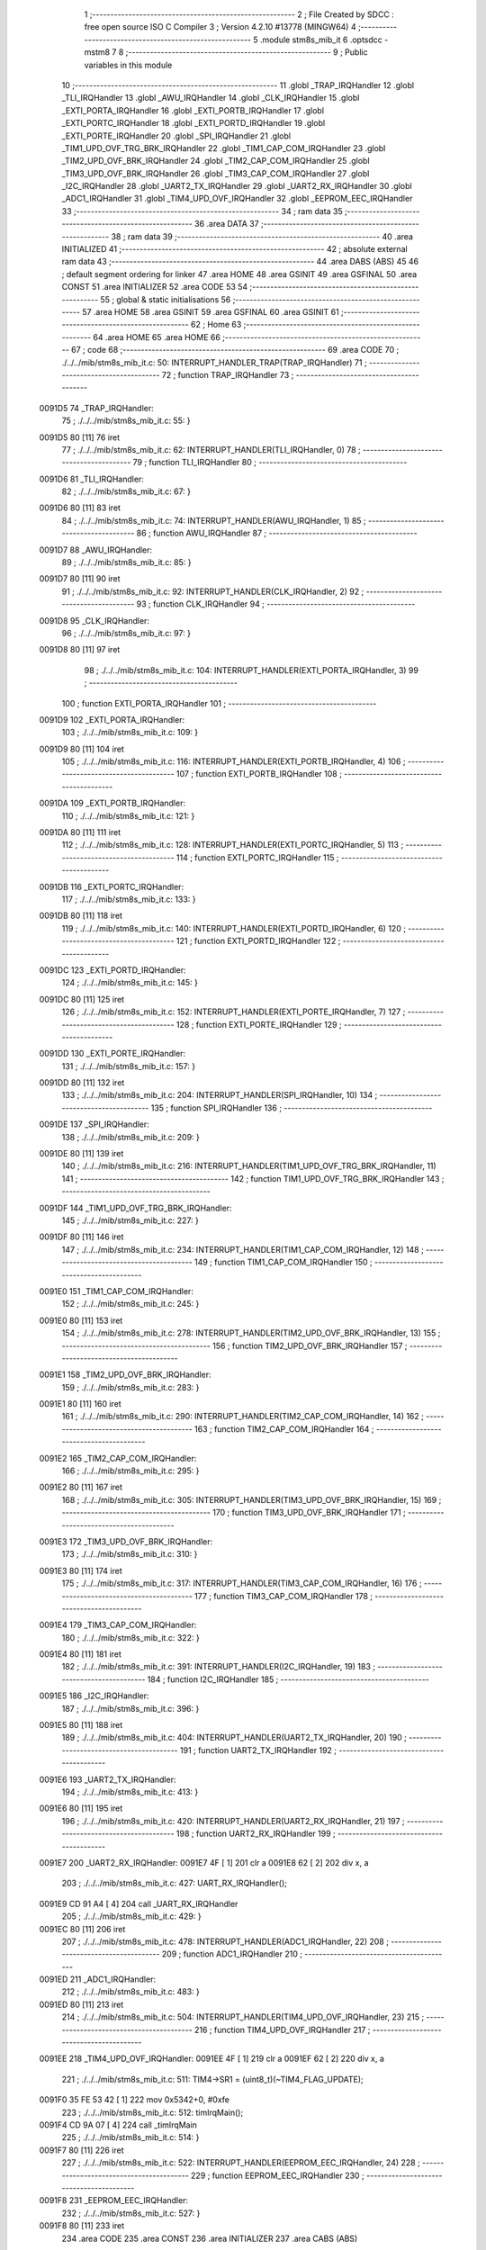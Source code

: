                                       1 ;--------------------------------------------------------
                                      2 ; File Created by SDCC : free open source ISO C Compiler 
                                      3 ; Version 4.2.10 #13778 (MINGW64)
                                      4 ;--------------------------------------------------------
                                      5 	.module stm8s_mib_it
                                      6 	.optsdcc -mstm8
                                      7 	
                                      8 ;--------------------------------------------------------
                                      9 ; Public variables in this module
                                     10 ;--------------------------------------------------------
                                     11 	.globl _TRAP_IRQHandler
                                     12 	.globl _TLI_IRQHandler
                                     13 	.globl _AWU_IRQHandler
                                     14 	.globl _CLK_IRQHandler
                                     15 	.globl _EXTI_PORTA_IRQHandler
                                     16 	.globl _EXTI_PORTB_IRQHandler
                                     17 	.globl _EXTI_PORTC_IRQHandler
                                     18 	.globl _EXTI_PORTD_IRQHandler
                                     19 	.globl _EXTI_PORTE_IRQHandler
                                     20 	.globl _SPI_IRQHandler
                                     21 	.globl _TIM1_UPD_OVF_TRG_BRK_IRQHandler
                                     22 	.globl _TIM1_CAP_COM_IRQHandler
                                     23 	.globl _TIM2_UPD_OVF_BRK_IRQHandler
                                     24 	.globl _TIM2_CAP_COM_IRQHandler
                                     25 	.globl _TIM3_UPD_OVF_BRK_IRQHandler
                                     26 	.globl _TIM3_CAP_COM_IRQHandler
                                     27 	.globl _I2C_IRQHandler
                                     28 	.globl _UART2_TX_IRQHandler
                                     29 	.globl _UART2_RX_IRQHandler
                                     30 	.globl _ADC1_IRQHandler
                                     31 	.globl _TIM4_UPD_OVF_IRQHandler
                                     32 	.globl _EEPROM_EEC_IRQHandler
                                     33 ;--------------------------------------------------------
                                     34 ; ram data
                                     35 ;--------------------------------------------------------
                                     36 	.area DATA
                                     37 ;--------------------------------------------------------
                                     38 ; ram data
                                     39 ;--------------------------------------------------------
                                     40 	.area INITIALIZED
                                     41 ;--------------------------------------------------------
                                     42 ; absolute external ram data
                                     43 ;--------------------------------------------------------
                                     44 	.area DABS (ABS)
                                     45 
                                     46 ; default segment ordering for linker
                                     47 	.area HOME
                                     48 	.area GSINIT
                                     49 	.area GSFINAL
                                     50 	.area CONST
                                     51 	.area INITIALIZER
                                     52 	.area CODE
                                     53 
                                     54 ;--------------------------------------------------------
                                     55 ; global & static initialisations
                                     56 ;--------------------------------------------------------
                                     57 	.area HOME
                                     58 	.area GSINIT
                                     59 	.area GSFINAL
                                     60 	.area GSINIT
                                     61 ;--------------------------------------------------------
                                     62 ; Home
                                     63 ;--------------------------------------------------------
                                     64 	.area HOME
                                     65 	.area HOME
                                     66 ;--------------------------------------------------------
                                     67 ; code
                                     68 ;--------------------------------------------------------
                                     69 	.area CODE
                                     70 ;	./../../mib/stm8s_mib_it.c: 50: INTERRUPT_HANDLER_TRAP(TRAP_IRQHandler)
                                     71 ;	-----------------------------------------
                                     72 ;	 function TRAP_IRQHandler
                                     73 ;	-----------------------------------------
      0091D5                         74 _TRAP_IRQHandler:
                                     75 ;	./../../mib/stm8s_mib_it.c: 55: }
      0091D5 80               [11]   76 	iret
                                     77 ;	./../../mib/stm8s_mib_it.c: 62: INTERRUPT_HANDLER(TLI_IRQHandler, 0)
                                     78 ;	-----------------------------------------
                                     79 ;	 function TLI_IRQHandler
                                     80 ;	-----------------------------------------
      0091D6                         81 _TLI_IRQHandler:
                                     82 ;	./../../mib/stm8s_mib_it.c: 67: }
      0091D6 80               [11]   83 	iret
                                     84 ;	./../../mib/stm8s_mib_it.c: 74: INTERRUPT_HANDLER(AWU_IRQHandler, 1)
                                     85 ;	-----------------------------------------
                                     86 ;	 function AWU_IRQHandler
                                     87 ;	-----------------------------------------
      0091D7                         88 _AWU_IRQHandler:
                                     89 ;	./../../mib/stm8s_mib_it.c: 85: }
      0091D7 80               [11]   90 	iret
                                     91 ;	./../../mib/stm8s_mib_it.c: 92: INTERRUPT_HANDLER(CLK_IRQHandler, 2)
                                     92 ;	-----------------------------------------
                                     93 ;	 function CLK_IRQHandler
                                     94 ;	-----------------------------------------
      0091D8                         95 _CLK_IRQHandler:
                                     96 ;	./../../mib/stm8s_mib_it.c: 97: }
      0091D8 80               [11]   97 	iret
                                     98 ;	./../../mib/stm8s_mib_it.c: 104: INTERRUPT_HANDLER(EXTI_PORTA_IRQHandler, 3)
                                     99 ;	-----------------------------------------
                                    100 ;	 function EXTI_PORTA_IRQHandler
                                    101 ;	-----------------------------------------
      0091D9                        102 _EXTI_PORTA_IRQHandler:
                                    103 ;	./../../mib/stm8s_mib_it.c: 109: }
      0091D9 80               [11]  104 	iret
                                    105 ;	./../../mib/stm8s_mib_it.c: 116: INTERRUPT_HANDLER(EXTI_PORTB_IRQHandler, 4)
                                    106 ;	-----------------------------------------
                                    107 ;	 function EXTI_PORTB_IRQHandler
                                    108 ;	-----------------------------------------
      0091DA                        109 _EXTI_PORTB_IRQHandler:
                                    110 ;	./../../mib/stm8s_mib_it.c: 121: }
      0091DA 80               [11]  111 	iret
                                    112 ;	./../../mib/stm8s_mib_it.c: 128: INTERRUPT_HANDLER(EXTI_PORTC_IRQHandler, 5)
                                    113 ;	-----------------------------------------
                                    114 ;	 function EXTI_PORTC_IRQHandler
                                    115 ;	-----------------------------------------
      0091DB                        116 _EXTI_PORTC_IRQHandler:
                                    117 ;	./../../mib/stm8s_mib_it.c: 133: }
      0091DB 80               [11]  118 	iret
                                    119 ;	./../../mib/stm8s_mib_it.c: 140: INTERRUPT_HANDLER(EXTI_PORTD_IRQHandler, 6)
                                    120 ;	-----------------------------------------
                                    121 ;	 function EXTI_PORTD_IRQHandler
                                    122 ;	-----------------------------------------
      0091DC                        123 _EXTI_PORTD_IRQHandler:
                                    124 ;	./../../mib/stm8s_mib_it.c: 145: }
      0091DC 80               [11]  125 	iret
                                    126 ;	./../../mib/stm8s_mib_it.c: 152: INTERRUPT_HANDLER(EXTI_PORTE_IRQHandler, 7)
                                    127 ;	-----------------------------------------
                                    128 ;	 function EXTI_PORTE_IRQHandler
                                    129 ;	-----------------------------------------
      0091DD                        130 _EXTI_PORTE_IRQHandler:
                                    131 ;	./../../mib/stm8s_mib_it.c: 157: }
      0091DD 80               [11]  132 	iret
                                    133 ;	./../../mib/stm8s_mib_it.c: 204: INTERRUPT_HANDLER(SPI_IRQHandler, 10)
                                    134 ;	-----------------------------------------
                                    135 ;	 function SPI_IRQHandler
                                    136 ;	-----------------------------------------
      0091DE                        137 _SPI_IRQHandler:
                                    138 ;	./../../mib/stm8s_mib_it.c: 209: }
      0091DE 80               [11]  139 	iret
                                    140 ;	./../../mib/stm8s_mib_it.c: 216: INTERRUPT_HANDLER(TIM1_UPD_OVF_TRG_BRK_IRQHandler, 11)
                                    141 ;	-----------------------------------------
                                    142 ;	 function TIM1_UPD_OVF_TRG_BRK_IRQHandler
                                    143 ;	-----------------------------------------
      0091DF                        144 _TIM1_UPD_OVF_TRG_BRK_IRQHandler:
                                    145 ;	./../../mib/stm8s_mib_it.c: 227: }
      0091DF 80               [11]  146 	iret
                                    147 ;	./../../mib/stm8s_mib_it.c: 234: INTERRUPT_HANDLER(TIM1_CAP_COM_IRQHandler, 12)
                                    148 ;	-----------------------------------------
                                    149 ;	 function TIM1_CAP_COM_IRQHandler
                                    150 ;	-----------------------------------------
      0091E0                        151 _TIM1_CAP_COM_IRQHandler:
                                    152 ;	./../../mib/stm8s_mib_it.c: 245: }
      0091E0 80               [11]  153 	iret
                                    154 ;	./../../mib/stm8s_mib_it.c: 278: INTERRUPT_HANDLER(TIM2_UPD_OVF_BRK_IRQHandler, 13)
                                    155 ;	-----------------------------------------
                                    156 ;	 function TIM2_UPD_OVF_BRK_IRQHandler
                                    157 ;	-----------------------------------------
      0091E1                        158 _TIM2_UPD_OVF_BRK_IRQHandler:
                                    159 ;	./../../mib/stm8s_mib_it.c: 283: }
      0091E1 80               [11]  160 	iret
                                    161 ;	./../../mib/stm8s_mib_it.c: 290: INTERRUPT_HANDLER(TIM2_CAP_COM_IRQHandler, 14)
                                    162 ;	-----------------------------------------
                                    163 ;	 function TIM2_CAP_COM_IRQHandler
                                    164 ;	-----------------------------------------
      0091E2                        165 _TIM2_CAP_COM_IRQHandler:
                                    166 ;	./../../mib/stm8s_mib_it.c: 295: }
      0091E2 80               [11]  167 	iret
                                    168 ;	./../../mib/stm8s_mib_it.c: 305: INTERRUPT_HANDLER(TIM3_UPD_OVF_BRK_IRQHandler, 15)
                                    169 ;	-----------------------------------------
                                    170 ;	 function TIM3_UPD_OVF_BRK_IRQHandler
                                    171 ;	-----------------------------------------
      0091E3                        172 _TIM3_UPD_OVF_BRK_IRQHandler:
                                    173 ;	./../../mib/stm8s_mib_it.c: 310: }
      0091E3 80               [11]  174 	iret
                                    175 ;	./../../mib/stm8s_mib_it.c: 317: INTERRUPT_HANDLER(TIM3_CAP_COM_IRQHandler, 16)
                                    176 ;	-----------------------------------------
                                    177 ;	 function TIM3_CAP_COM_IRQHandler
                                    178 ;	-----------------------------------------
      0091E4                        179 _TIM3_CAP_COM_IRQHandler:
                                    180 ;	./../../mib/stm8s_mib_it.c: 322: }
      0091E4 80               [11]  181 	iret
                                    182 ;	./../../mib/stm8s_mib_it.c: 391: INTERRUPT_HANDLER(I2C_IRQHandler, 19)
                                    183 ;	-----------------------------------------
                                    184 ;	 function I2C_IRQHandler
                                    185 ;	-----------------------------------------
      0091E5                        186 _I2C_IRQHandler:
                                    187 ;	./../../mib/stm8s_mib_it.c: 396: }
      0091E5 80               [11]  188 	iret
                                    189 ;	./../../mib/stm8s_mib_it.c: 404: INTERRUPT_HANDLER(UART2_TX_IRQHandler, 20)
                                    190 ;	-----------------------------------------
                                    191 ;	 function UART2_TX_IRQHandler
                                    192 ;	-----------------------------------------
      0091E6                        193 _UART2_TX_IRQHandler:
                                    194 ;	./../../mib/stm8s_mib_it.c: 413: }
      0091E6 80               [11]  195 	iret
                                    196 ;	./../../mib/stm8s_mib_it.c: 420: INTERRUPT_HANDLER(UART2_RX_IRQHandler, 21)
                                    197 ;	-----------------------------------------
                                    198 ;	 function UART2_RX_IRQHandler
                                    199 ;	-----------------------------------------
      0091E7                        200 _UART2_RX_IRQHandler:
      0091E7 4F               [ 1]  201 	clr	a
      0091E8 62               [ 2]  202 	div	x, a
                                    203 ;	./../../mib/stm8s_mib_it.c: 427: UART_RX_IRQHandler();
      0091E9 CD 91 A4         [ 4]  204 	call	_UART_RX_IRQHandler
                                    205 ;	./../../mib/stm8s_mib_it.c: 429: }
      0091EC 80               [11]  206 	iret
                                    207 ;	./../../mib/stm8s_mib_it.c: 478: INTERRUPT_HANDLER(ADC1_IRQHandler, 22)
                                    208 ;	-----------------------------------------
                                    209 ;	 function ADC1_IRQHandler
                                    210 ;	-----------------------------------------
      0091ED                        211 _ADC1_IRQHandler:
                                    212 ;	./../../mib/stm8s_mib_it.c: 483: }
      0091ED 80               [11]  213 	iret
                                    214 ;	./../../mib/stm8s_mib_it.c: 504: INTERRUPT_HANDLER(TIM4_UPD_OVF_IRQHandler, 23)
                                    215 ;	-----------------------------------------
                                    216 ;	 function TIM4_UPD_OVF_IRQHandler
                                    217 ;	-----------------------------------------
      0091EE                        218 _TIM4_UPD_OVF_IRQHandler:
      0091EE 4F               [ 1]  219 	clr	a
      0091EF 62               [ 2]  220 	div	x, a
                                    221 ;	./../../mib/stm8s_mib_it.c: 511: TIM4->SR1 = (uint8_t)(~TIM4_FLAG_UPDATE);
      0091F0 35 FE 53 42      [ 1]  222 	mov	0x5342+0, #0xfe
                                    223 ;	./../../mib/stm8s_mib_it.c: 512: timIrqMain();  
      0091F4 CD 9A 07         [ 4]  224 	call	_timIrqMain
                                    225 ;	./../../mib/stm8s_mib_it.c: 514: }
      0091F7 80               [11]  226 	iret
                                    227 ;	./../../mib/stm8s_mib_it.c: 522: INTERRUPT_HANDLER(EEPROM_EEC_IRQHandler, 24)
                                    228 ;	-----------------------------------------
                                    229 ;	 function EEPROM_EEC_IRQHandler
                                    230 ;	-----------------------------------------
      0091F8                        231 _EEPROM_EEC_IRQHandler:
                                    232 ;	./../../mib/stm8s_mib_it.c: 527: }
      0091F8 80               [11]  233 	iret
                                    234 	.area CODE
                                    235 	.area CONST
                                    236 	.area INITIALIZER
                                    237 	.area CABS (ABS)
